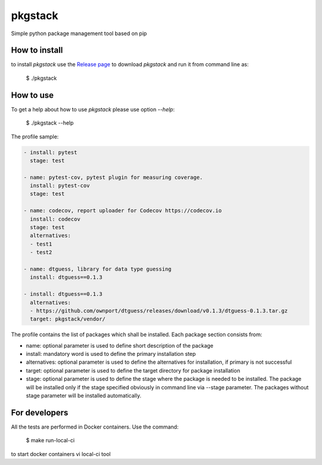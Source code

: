 pkgstack
===========

.. image:: https://travis-ci.org/ownport/pkgstack.svg?branch=master
   :target: https://travis-ci.org/ownport/pkgstack
.. image:: https://codecov.io/gh/ownport/pkgstack/branch/master/graph/badge.svg
   :target: https://codecov.io/gh/ownport/pkgstack

Simple python package management tool based on pip

How to install
--------------

to install `pkgstack` use the `Release page <https://github.com/ownport/pkgstack/releases>`_
to download `pkgstack` and run it from command line as:

    $ ./pkgstack


How to use
----------

To get a help about how to use `pkgstack` please use option `--help`:

    $ ./pkgstack --help

The profile sample:

.. code-block:: yaml

    - install: pytest
      stage: test

    - name: pytest-cov, pytest plugin for measuring coverage.
      install: pytest-cov
      stage: test

    - name: codecov, report uploader for Codecov https://codecov.io
      install: codecov
      stage: test
      alternatives:
      - test1
      - test2

    - name: dtguess, library for data type guessing
      install: dtguess==0.1.3

    - install: dtguess==0.1.3
      alternatives:
      - https://github.com/ownport/dtguess/releases/download/v0.1.3/dtguess-0.1.3.tar.gz
      target: pkgstack/vendor/


The profile contains the list of packages which shall be installed. Each package section consists from:

- name: optional parameter is used to define short description of the package
- install: mandatory word is used to define the primary installation step
- alternatives: optional parameter is used to define the alternatives for installation, if primary is not successful
- target: optional parameter is used to define the target directory for package installation
- stage: optional parameter is used to define the stage where the package is needed to be installed. The package will be installed only if the stage specified obviously in command line via --stage parameter. The packages without stage parameter will be installed automatically.


For developers
--------------

All the tests are performed in Docker containers. Use the command:

    $ make run-local-ci

to start docker containers vi local-ci tool

.. _Packaging and Distributing Projects: https://packaging.python.org/distributing/
